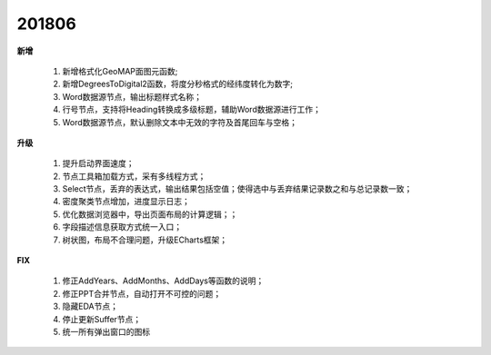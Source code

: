 ﻿.. _logs:

201806
======================
**新增**

  #. 新增格式化GeoMAP面图元函数;
  #. 新增DegreesToDigital2函数，将度分秒格式的经纬度转化为数字;
  #. Word数据源节点，输出标题样式名称；
  #. 行号节点，支持将Heading转换成多级标题，辅助Word数据源进行工作；
  #. Word数据源节点，默认删除文本中无效的字符及首尾回车与空格；
  
**升级**

  #. 提升启动界面速度；
  #. 节点工具箱加载方式，采有多线程方式；
  #. Select节点，丢弃的表达式，输出结果包括空值；使得选中与丢弃结果记录数之和与总记录数一致；
  #. 密度聚类节点增加，进度显示日志；
  #. 优化数据浏览器中，导出页面布局的计算逻辑；；
  #. 字段描述信息获取方式统一入口；
  #. 树状图，布局不合理问题，升级ECharts框架；
  
**FIX**
 
  #. 修正AddYears、AddMonths、AddDays等函数的说明；
  #. 修正PPT合并节点，自动打开不可控的问题；
  #. 隐藏EDA节点；
  #. 停止更新Suffer节点；
  #. 统一所有弹出窗口的图标
   


 
